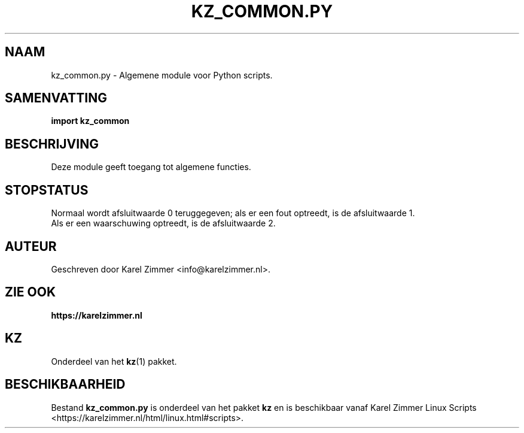 .\"""""""""""""""""""""""""""""""""""""""""""""""""""""""""""""""""""""""""""""
.\" Man-pagina voor kz_common.py.
.\"
.\" Geschreven door Karel Zimmer <info@karelzimmer.nl>.
.\"""""""""""""""""""""""""""""""""""""""""""""""""""""""""""""""""""""""""""""
.\" RELEASE_YEAR=2021
.\"
.\" VERSION_NUMBER=02.00.01
.\" VERSION_DATE=2021-08-22
.\"
.\"
.TH KZ_COMMON.PY 1 "KZ Handleiding" "KZ_COMMON.PY(1)" "KZ Handleiding"
.\"
.\"
.SH NAAM
kz_common.py \- Algemene module voor Python scripts.
.\"
.\"
.SH SAMENVATTING
.B import kz_common
.\"
.\"
.SH BESCHRIJVING
Deze module geeft toegang tot algemene functies.
.\"
.\"
.SH STOPSTATUS
Normaal wordt afsluitwaarde 0 teruggegeven; als er een fout optreedt, is de
afsluitwaarde 1.
.br
Als er een waarschuwing optreedt, is de afsluitwaarde 2.
.\"
.\"
.SH AUTEUR
Geschreven door Karel Zimmer <info@karelzimmer.nl>.
.\"
.\"
.SH ZIE OOK
\fBhttps://karelzimmer.nl\fR
.\"
.\"
.SH KZ
Onderdeel van het \fBkz\fR(1) pakket.
.\"
.\"
.SH BESCHIKBAARHEID
Bestand \fBkz_common.py\fR is onderdeel van het pakket \fBkz\fR en is
beschikbaar vanaf Karel Zimmer Linux Scripts
<https://karelzimmer.nl/html/linux.html#scripts>.
.sp
.\" EOF
